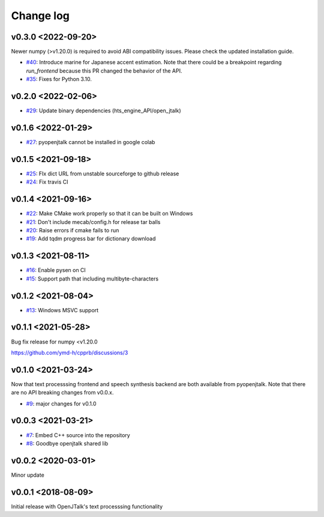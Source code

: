 Change log
==========

v0.3.0 <2022-09-20>
-------------------

Newer numpy  (>v1.20.0) is required to avoid ABI compatibility issues. Please check the updated installation guide.

* `#40`_: Introduce marine for Japanese accent estimation. Note that there could be a breakpoint regarding `run_frontend` because this PR changed the behavior of the API.
* `#35`_: Fixes for Python 3.10.

v0.2.0 <2022-02-06>
-------------------

* `#29`_: Update binary dependencies (hts_engine_API/open_jtalk)

v0.1.6 <2022-01-29>
-------------------

* `#27`_: pyopenjtalk cannot be installed in google colab

v0.1.5 <2021-09-18>
-------------------

* `#25`_: FIx dict URL from unstable sourceforge to github release
* `#24`_: Fix travis CI


v0.1.4 <2021-09-16>
-------------------

* `#22`_: Make CMake work properly so that it can be built on Windows
* `#21`_: Don't include mecab/config.h for release tar balls
* `#20`_: Raise errors if cmake fails to run
* `#19`_: Add tqdm progress bar for dictionary download

v0.1.3 <2021-08-11>
-------------------

* `#16`_: Enable pysen on CI
* `#15`_: Support path that including multibyte-characters

v0.1.2 <2021-08-04>
-------------------

* `#13`_: Windows MSVC support

v0.1.1 <2021-05-28>
-------------------

Bug fix release for numpy <v1.20.0

https://github.com/ymd-h/cpprb/discussions/3

v0.1.0 <2021-03-24>
-------------------

Now that text processsing frontend and speech synthesis backend are both available from pyopenjtalk.
Note that there are no API breaking changes from v0.0.x.

* `#9`_: major changes for v0.1.0

v0.0.3 <2021-03-21>
-------------------

* `#7`_: Embed C++ source into the repository
* `#8`_: Goodbye openjtalk shared lib

v0.0.2 <2020-03-01>
-------------------

Minor update

v0.0.1 <2018-08-09>
-------------------

Initial release with OpenJTalk's text processsing functionality

.. _#7: https://github.com/r9y9/pyopenjtalk/issues/7
.. _#8: https://github.com/r9y9/pyopenjtalk/pull/8
.. _#9: https://github.com/r9y9/pyopenjtalk/pull/9
.. _#13: https://github.com/r9y9/pyopenjtalk/pull/13
.. _#15: https://github.com/r9y9/pyopenjtalk/pull/15
.. _#16: https://github.com/r9y9/pyopenjtalk/pull/16
.. _#19: https://github.com/r9y9/pyopenjtalk/pull/19
.. _#20: https://github.com/r9y9/pyopenjtalk/issues/20
.. _#21: https://github.com/r9y9/pyopenjtalk/issues/21
.. _#22: https://github.com/r9y9/pyopenjtalk/pull/22
.. _#24: https://github.com/r9y9/pyopenjtalk/pull/24
.. _#25: https://github.com/r9y9/pyopenjtalk/pull/25
.. _#27: https://github.com/r9y9/pyopenjtalk/issues/27
.. _#29: https://github.com/r9y9/pyopenjtalk/pull/29
.. _#35: https://github.com/r9y9/pyopenjtalk/pull/35
.. _#40: https://github.com/r9y9/pyopenjtalk/pull/40

